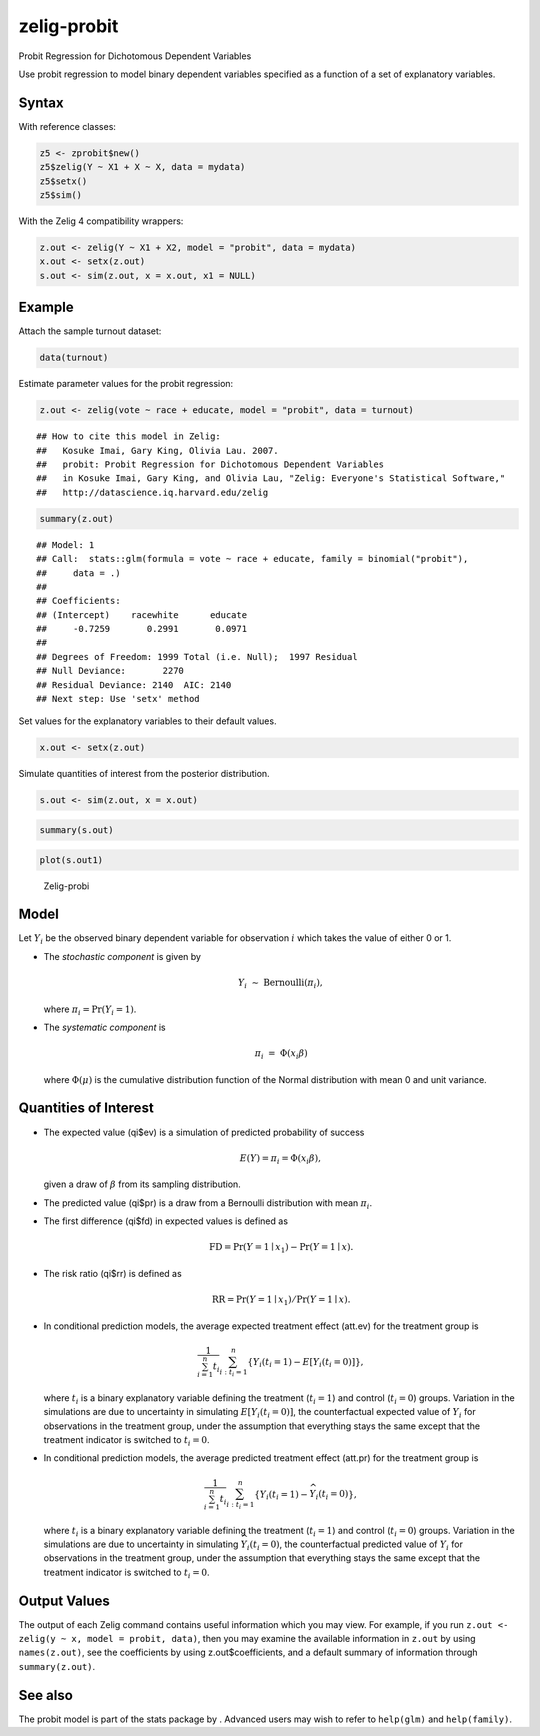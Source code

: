 zelig-probit
~~~~~~

Probit Regression for Dichotomous Dependent Variables

Use probit regression to model binary dependent variables specified as a
function of a set of explanatory variables.

Syntax
+++++

With reference classes:


.. sourcecode:: r
    

    z5 <- zprobit$new()
    z5$zelig(Y ~ X1 + X ~ X, data = mydata)
    z5$setx()
    z5$sim()


With the Zelig 4 compatibility wrappers:


.. sourcecode:: r
    

    z.out <- zelig(Y ~ X1 + X2, model = "probit", data = mydata)
    x.out <- setx(z.out)
    s.out <- sim(z.out, x = x.out, x1 = NULL)


Example
+++++



Attach the sample turnout dataset:


.. sourcecode:: r
    

    data(turnout)


Estimate parameter values for the probit regression:


.. sourcecode:: r
    

    z.out <- zelig(vote ~ race + educate, model = "probit", data = turnout)


::

    ## How to cite this model in Zelig:
    ##   Kosuke Imai, Gary King, Olivia Lau. 2007.
    ##   probit: Probit Regression for Dichotomous Dependent Variables
    ##   in Kosuke Imai, Gary King, and Olivia Lau, "Zelig: Everyone's Statistical Software,"
    ##   http://datascience.iq.harvard.edu/zelig




.. sourcecode:: r
    

    summary(z.out)


::

    ## Model: 1
    ## Call:  stats::glm(formula = vote ~ race + educate, family = binomial("probit"), 
    ##     data = .)
    ## 
    ## Coefficients:
    ## (Intercept)    racewhite      educate  
    ##     -0.7259       0.2991       0.0971  
    ## 
    ## Degrees of Freedom: 1999 Total (i.e. Null);  1997 Residual
    ## Null Deviance:	    2270 
    ## Residual Deviance: 2140 	AIC: 2140
    ## Next step: Use 'setx' method



Set values for the explanatory variables to their default values.


.. sourcecode:: r
    

    x.out <- setx(z.out)


Simulate quantities of interest from the posterior distribution.


.. sourcecode:: r
    

    s.out <- sim(z.out, x = x.out)



.. sourcecode:: r
    

    summary(s.out)



.. sourcecode:: r
    

    plot(s.out1)

.. figure:: figure/Zelig-probit.png
    :alt: Zelig-probi

    Zelig-probi


Model
+++++

Let :math:`Y_i` be the observed binary dependent variable for
observation :math:`i` which takes the value of either 0 or 1.

-  The *stochastic component* is given by

   .. math:: Y_i \; \sim \; \textrm{Bernoulli}(\pi_i),

   where :math:`\pi_i=\Pr(Y_i=1)`.

-  The *systematic component* is

   .. math:: \pi_i \; = \; \Phi (x_i \beta)

   where :math:`\Phi(\mu)` is the cumulative distribution function of
   the Normal distribution with mean 0 and unit variance.

Quantities of Interest
+++++

-  The expected value (qi$ev) is a simulation of predicted probability
   of success

   .. math::

      E(Y) = \pi_i = \Phi(x_i
        \beta),

   given a draw of :math:`\beta` from its sampling distribution.

-  The predicted value (qi$pr) is a draw from a Bernoulli distribution
   with mean :math:`\pi_i`.

-  The first difference (qi$fd) in expected values is defined as

   .. math:: \textrm{FD} = \Pr(Y = 1 \mid x_1) - \Pr(Y = 1 \mid x).

-  The risk ratio (qi$rr) is defined as

   .. math:: \textrm{RR} = \Pr(Y = 1 \mid x_1) / \Pr(Y = 1 \mid x).

-  In conditional prediction models, the average expected treatment
   effect (att.ev) for the treatment group is

   .. math::

      \frac{1}{\sum_{i=1}^n t_i}\sum_{i:t_i=1}^n \left\{ Y_i(t_i=1) -
            E[Y_i(t_i=0)] \right\},

   where :math:`t_i` is a binary explanatory variable defining the
   treatment (:math:`t_i=1`) and control (:math:`t_i=0`) groups.
   Variation in the simulations are due to uncertainty in simulating
   :math:`E[Y_i(t_i=0)]`, the counterfactual expected value of
   :math:`Y_i` for observations in the treatment group, under the
   assumption that everything stays the same except that the treatment
   indicator is switched to :math:`t_i=0`.

-  In conditional prediction models, the average predicted treatment
   effect (att.pr) for the treatment group is

   .. math::

      \frac{1}{\sum_{i=1}^n t_i}\sum_{i:t_i=1}^n \left\{ Y_i(t_i=1) -
            \widehat{Y_i(t_i=0)} \right\},

   where :math:`t_i` is a binary explanatory variable defining the
   treatment (:math:`t_i=1`) and control (:math:`t_i=0`) groups.
   Variation in the simulations are due to uncertainty in simulating
   :math:`\widehat{Y_i(t_i=0)}`, the counterfactual predicted value of
   :math:`Y_i` for observations in the treatment group, under the
   assumption that everything stays the same except that the treatment
   indicator is switched to :math:`t_i=0`.

Output Values
+++++

The output of each Zelig command contains useful information which you
may view. For example, if you run
``z.out <- zelig(y ~ x, model = probit, data)``, then you may examine
the available information in ``z.out`` by using ``names(z.out)``, see
the coefficients by using z.out$coefficients, and a default summary of
information through ``summary(z.out)``.

See also
+++++

The probit model is part of the stats package by . Advanced users may
wish to refer to ``help(glm)`` and ``help(family)``.
